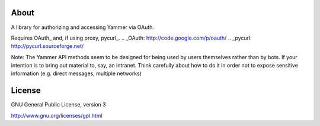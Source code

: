 About
-----

A library for authorizing and accessing Yammer via OAuth.

Requires OAuth_ and, if using proxy, pycurl_.
.. _OAuth: http://code.google.com/p/oauth/
.. _pycurl: http://pycurl.sourceforge.net/

Note: The Yammer API methods seem to be designed for being used by users themselves rather than by bots. If your intention is to bring out material to, say, an intranet. Think carefully about how to do it in order not to expose sensitive information (e.g. direct messages, multiple networks)

License
-------

GNU General Public License, version 3

http://www.gnu.org/licenses/gpl.html

